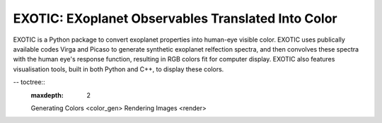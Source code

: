 .. Example documentation master file, created by
   sphinx-quickstart on Sat Sep 23 20:35:12 2023.
   You can adapt this file completely to your liking, but it should at least
   contain the root `toctree` directive.

EXOTIC: EXoplanet Observables Translated Into Color
===================================

EXOTIC is a Python package to convert exoplanet properties into human-eye visible color. EXOTIC uses publically available codes Virga and Picaso to generate synthetic exoplanet 
relfection spectra, and then convolves these spectra with the human eye's response function, resulting in RGB colors fit for computer display. EXOTIC also features visualisation tools, 
built in both Python and C++, to display these colors. 

.. image:: images/55_Cnc.png

-- toctree::
   :maxdepth: 2

   Generating Colors <color_gen>
   Rendering Images <render>
